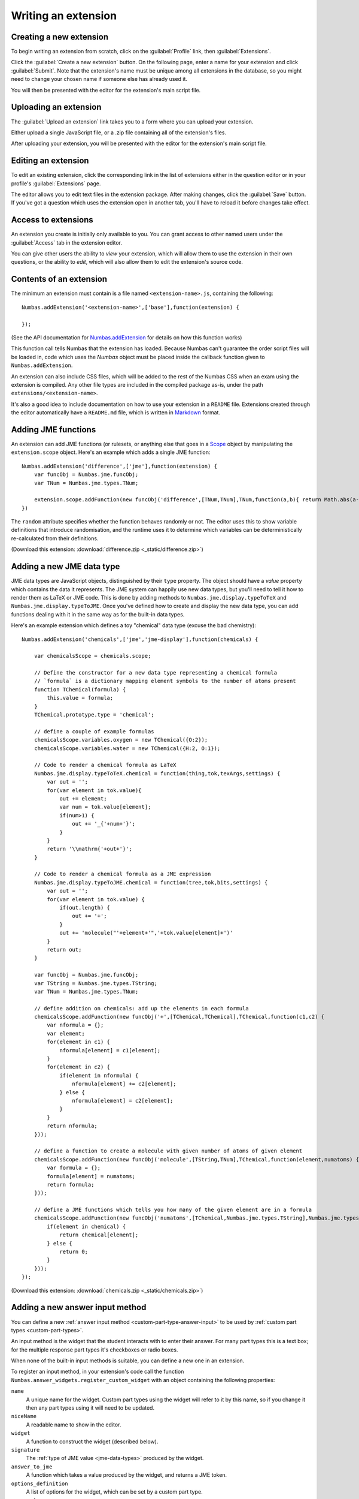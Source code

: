 .. _writing-extensions:

Writing an extension
====================

Creating a new extension
------------------------

To begin writing an extension from scratch, click on the :guilabel:`Profile` link, then :guilabel:`Extensions`.

Click the :guilabel:`Create a new extension` button.
On the following page, enter a name for your extension and click :guilabel:`Submit`.
Note that the extension's name must be unique among all extensions in the database, so you might need to change your chosen name if someone else has already used it.

You will then be presented with the editor for the extension's main script file.

Uploading an extension
----------------------

The :guilabel:`Upload an extension` link takes you to a form where you can upload your extension.

Either upload a single JavaScript file, or a .zip file containing all of the extension's files.

After uploading your extension, you will be presented with the editor for the extension's main script file.

.. glossary::
    Name:
        A human-readable name for the extension.
        This should concisely describe what it does, or what feature it provides.

    Short name:
        A unique identifier for the extension.

        .. warning::
            An extension's short name must be **unique**, and match the short name used when uploading it to the editor.
            This means that if you reuse an extension and use a different name when uploading it to the editor, you must rename its JavaScript file and change the name given to ``Numbas.addExtension``.

    Documentation URL:
        The URL of a page describing how to use the extension.
        If this isn't used, then any ``README`` file in the extension package will be used.

Editing an extension
--------------------

To edit an existing extension, click the corresponding link in the list of extensions either in the question editor or in your profile's :guilabel:`Extensions` page.

The editor allows you to edit text files in the extension package.
After making changes, click the :guilabel:`Save` button.
If you've got a question which uses the extension open in another tab, you'll have to reload it before changes take effect.

Access to extensions
--------------------

An extension you create is initially only available to you.
You can grant access to other named users under the :guilabel:`Access` tab in the extension editor.

You can give other users the ability to *view* your extension, which will allow them to use the extension in their own questions, or the ability to *edit*, which will also allow them to edit the extension's source code.

Contents of an extension
------------------------

.. highlight:: javascript

The minimum an extension must contain is a file named ``<extension-name>.js``, containing the following::

    Numbas.addExtension('<extension-name>',['base'],function(extension) {

    });

(See the API documentation for `Numbas.addExtension <https://docs.numbas.org.uk/runtime_api/en/latest/Numbas.html#.addExtension>`_ for details on how this function works)

This function call tells Numbas that the extension has loaded.
Because Numbas can't guarantee the order script files will be loaded in, code which uses the `Numbas` object must be placed inside the callback function given to ``Numbas.addExtension``.

An extension can also include CSS files, which will be added to the rest of the Numbas CSS when an exam using the extension is compiled.
Any other file types are included in the compiled package as-is, under the path ``extensions/<extension-name>``. 

It's also a good idea to include documentation on how to use your extension in a ``README`` file.
Extensions created through the editor automatically have a ``README.md`` file, which is written in `Markdown <https://www.markdownguide.org/>`_ format.

Adding JME functions
--------------------

An extension can add JME functions (or rulesets, or anything else that goes in a `Scope <https://docs.numbas.org.uk/runtime_api/en/latest/Numbas.jme.Scope.html>`_ object by manipulating the ``extension.scope`` object.
Here's an example which adds a single JME function::

    Numbas.addExtension('difference',['jme'],function(extension) {
        var funcObj = Numbas.jme.funcObj;
        var TNum = Numbas.jme.types.TNum;

        extension.scope.addFunction(new funcObj('difference',[TNum,TNum],TNum,function(a,b){ return Math.abs(a-b); }, {unwrapValues:true, random: false}));
    })

The ``random`` attribute specifies whether the function behaves randomly or not.
The editor uses this to show variable definitions that introduce randomisation, and the runtime uses it to determine which variables can be deterministically re-calculated from their definitions.

(Download this extension: :download:`difference.zip <_static/difference.zip>`)

Adding a new JME data type
--------------------------

JME data types are JavaScript objects, distinguished by their ``type`` property.
The object should have a `value` property which contains the data it represents.
The JME system can happily use new data types, but you'll need to tell it how to render them as LaTeX or JME code.
This is done by adding methods to ``Numbas.jme.display.typeToTeX`` and ``Numbas.jme.display.typeToJME``.
Once you've defined how to create and display the new data type, you can add functions dealing with it in the same way as for the built-in data types.

Here's an example extension which defines a toy "chemical" data type (excuse the bad chemistry)::

    Numbas.addExtension('chemicals',['jme','jme-display'],function(chemicals) {

        var chemicalsScope = chemicals.scope;

        // Define the constructor for a new data type representing a chemical formula
        // `formula` is a dictionary mapping element symbols to the number of atoms present
        function TChemical(formula) {
            this.value = formula;
        }
        TChemical.prototype.type = 'chemical';

        // define a couple of example formulas
        chemicalsScope.variables.oxygen = new TChemical({O:2});
        chemicalsScope.variables.water = new TChemical({H:2, O:1});

        // Code to render a chemical formula as LaTeX
        Numbas.jme.display.typeToTeX.chemical = function(thing,tok,texArgs,settings) {
            var out = '';
            for(var element in tok.value){
                out += element;
                var num = tok.value[element];
                if(num>1) {
                    out += '_{'+num+'}';
                }
            }
            return '\\mathrm{'+out+'}';
        }

        // Code to render a chemical formula as a JME expression
        Numbas.jme.display.typeToJME.chemical = function(tree,tok,bits,settings) {
            var out = '';
            for(var element in tok.value) {
                if(out.length) {
                    out += '+';
                }
                out += 'molecule("'+element+'",'+tok.value[element]+')'
            }
            return out;
        }

        var funcObj = Numbas.jme.funcObj;
        var TString = Numbas.jme.types.TString;
        var TNum = Numbas.jme.types.TNum;

        // define addition on chemicals: add up the elements in each formula
        chemicalsScope.addFunction(new funcObj('+',[TChemical,TChemical],TChemical,function(c1,c2) {
            var nformula = {};
            var element;
            for(element in c1) {
                nformula[element] = c1[element];
            }
            for(element in c2) {
                if(element in nformula) {
                    nformula[element] += c2[element];
                } else {
                    nformula[element] = c2[element];
                }
            }
            return nformula;
        }));

        // define a function to create a molecule with given number of atoms of given element
        chemicalsScope.addFunction(new funcObj('molecule',[TString,TNum],TChemical,function(element,numatoms) {
            var formula = {};
            formula[element] = numatoms;
            return formula;
        }));

        // define a JME functions which tells you how many of the given element are in a formula
        chemicalsScope.addFunction(new funcObj('numatoms',[TChemical,Numbas.jme.types.TString],Numbas.jme.types.TNum,function(chemical,element) {
            if(element in chemical) {
                return chemical[element];
            } else {
                return 0;
            }
        }));
    });

(Download this extension: :download:`chemicals.zip <_static/chemicals.zip>`)

Adding a new answer input method
--------------------------------

You can define a new :ref:`answer input method <custom-part-type-answer-input>` to be used by :ref:`custom part types <custom-part-types>`.

An input method is the widget that the student interacts with to enter their answer.
For many part types this is a text box; for the multiple response part types it's checkboxes or radio boxes.

When none of the built-in input methods is suitable, you can define a new one in an extension.

To register an input method, in your extension's code call the function ``Numbas.answer_widgets.register_custom_widget`` with an object containing the following properties:

``name``
  A unique name for the widget. 
  Custom part types using the widget will refer to it by this name, so if you change it then any part types using it will need to be updated.
``niceName``
  A readable name to show in the editor.
``widget`` 
  A function to construct the widget (described below).
``signature``
  The :ref:`type of JME value <jme-data-types>` produced by the widget.
``answer_to_jme``
  A function which takes a value produced by the widget, and returns a JME token.
``options_definition``
  A list of options for the widget, which can be set by a custom part type.
``scorm_storage``
  Functions to save and load answers entered into this widget.

The function to construct the widget takes the following arguments:

``element``
  The HTML element that the widget should be attached to.
``part``
  The question part object that the widget belongs to.
``title``
  A string to use as the ``title`` attribute for the widget, if possible.
  This title is read out by assistive technology to describe the purpose of the widget, so it's important to use it.
``events``
  A dictionary of callback functions to call in response to events on the widget.
  The default theme uses the ``blur`` and ``focus`` events to control whether warning messages are displayed.
``answer_changed``
  A function to call when the answer entered into the widget changes. 
  It should be called with an object containing properties ``valid`` and ``value``: ``valid`` is a boolean representing whether the value can be marked, and ``value`` is the answer itself.
``options``
  A dictionary of options for the widget, corresponding to the options defined when the widget was registered.

Defining options
################

A widget can have as many options as you like.

One option is always defined: ``hint``, a string giving a hint to the student on how to enter the answer.

The ``options_definition`` list contains objects with the following properties:

``name``
  A name for the option, which will be used in the ``options`` parameter sent to the widget code.
``label``
  A readable name for the option, to show in the editor.
``input_type``
  The type of the option.
  This determines how the option is displayed in the editor, and the type of value it produces.
``default_value``
  The default value for the option.
``hint``
  Some text to help part type authors, describing how the option is used and kind of values it should take.
  This is optional - if the label gives enough information, you can omit the hint.
``data``
  Some input types need extra information, contained in this object.

The following types of option are available:

``string``
  A short text string.
``percent``
  A number between 0 and 100.
``mathematical_expression``
  Some JME code. 
``checkbox``
  A :data:`boolean` value, set in the editor by a checkbox.
``dropdown``
  Choose one from a list of string options.
  The ``data`` object must contain a property ``choices``, a list of objects of the form ``{value, label}``.
``code``
  A long text string.
  In the editor, this is presented in a code editor.
``html``
  A string of HTML.
  In the editor, this is presented in a rich-text editor.
``choose_several``
  A list of options, each of which can be selected or not.
  The ``data`` object must contain a property ``choices``, a list of objects of the form ``{value, label}``.
  This type of option produces a list of the selected ``value`` strings.
``list_of_strings``
  A list of short text strings.
``choice_maker``
  A list of short text strings, presented in the editor as an editable list of choices.
``number_notation_styles``
  A list of number notation styles.
  In the editor, this is displayed as a list of checkboxes associated with each number notation style.

Example
#######

.. figure:: images/range-widget.png
   :alt: A question part with prompt "Pick a number between 0 and 100" above a range widget positioned at 5.
   
   A part using the input method defined in this example.

.. figure:: images/range-widget-editor.png
   :alt: Options for the widget in the custom part type editor. There are fields for expected answer, input hint, minimum value, maximum value, and increment size.

   Configuring the input method in the custom part type editor.

Here's an example which defines an input method where the student has to pick a number from a range:

.. code-block:: javascript

    function RangeWidget(element, part, title, events, answer_changed, options) {
        var w = this;
        this.part = part;
        var container = document.createElement('div');
        element.appendChild(container);
        var input = this.input = document.createElement('input');
        container.appendChild(input);
        var display = this.display = document.createElement('span');
        container.appendChild(display);
        this.answer_changed = answer_changed;
        input.setAttribute('type','range');
        input.setAttribute('title',title);
        input.setAttribute('min',options.min);
        input.setAttribute('max',options.max);
        input.setAttribute('step',options.step);
        for(var x in events) {
            input.addEventListener(x,events[x]);
        }
        input.addEventListener('input',function(e) {
            w.update_display();
            answer_changed({valid: true, value: input.value});
        });
        this.update_display();
    }
    RangeWidget.prototype = {
        setAnswerJSON: function(answerJSON) {
            this.input.value = answerJSON.value;
            this.update_display();
        },
        disable: function() {
            this.input.setAttribute('disabled',true);
        },
        enable: function() {
            this.input.removeAttribute('disabled');
        },
        update_display: function() {
            this.display.textContent = this.input.value;
        }
    }
    
    Numbas.answer_widgets.register_custom_widget({
        name: 'range',
        niceName: 'Number range',
        widget: RangeWidget,
        signature: 'number',
        answer_to_jme: function(answer) {
            return new Numbas.jme.types.TNum(answer);
        },
        options_definition: [
            {
                name: 'min',
                label: 'Minimum value',
                input_type: 'string',
                default_value: '0'
            },
            {
                name: 'max',
                label: 'Maximum value',
                input_type: 'string',
                default_value: '100'
            },
            {
                name: 'step',
                label: 'Increment size',
                input_type: 'string',
                default_value: '1'
            }
        ],
        scorm_storage: {
            interaction_type: function(part) { return 'fill-in'; },
            correct_answer: function(part) { return part.input_options().correctAnswer; },
            student_answer: function(part) { return part.studentAnswer; },
            load: function(part, data) { return data.answer; }
        }
    });

Adding a new variable template type
-----------------------------------

You can define a new entry in the question editor's list of variable :ref:`data type templates <variable-data-type>` to help question authors define question variables using a data type provided by your extension.

A variable template consists of an editor widget that the question author interacts with, and code to convert the value of that widget to a JME expression, and vice versa.

To register a variable template type, in your extension's code first check that ``Numbas.editor`` is defined, and then call the function ``Numbas.editor.register_variable_template_type`` with a constructor function.
The constructor function should take a single argument ``value`` and return an object containing the following properties:

``id``
    A unique identifier for the template.
``name``
    A readable name to show in the editor.
``value``
    The ``value`` argument.
``load_definition(definition)``
    A function which takes a JME expression and calls `this.value()` with a representation of the value to show in the editor widget.
``jme_definition``
    A function which produces a JME expression corresponding to the value of the editor widget.
    You can get the current value of the widget by calling `this.value()`.
``widget``
    A constructor for an `HTML custom element <https://developer.mozilla.org/en-US/docs/Web/API/Web_Components/Using_custom_elements>`__ containing the editor widget for the user to interact with.

    The element must have a method ``set_value(value)`` which is called when the displayed value should change.

    When the value of the widget changes, it should dispatch a ``change`` event whose ``detail`` property contains an attribute ``value`` representing the value of the widget.

Example
#######

Here's an example which defines a variable template for a :data:`boolean` value, where the author can use a checkbox to change the defined value:

.. code-block:: javascript

    if(Numbas.editor?.register_variable_template_type !== undefined) {
        class TickboxWidget extends HTMLElement {
            static get observedAttributes() { return ['value']; }

            constructor() {
                super();
                this.attachShadow({mode:'open'});

                const template = `
					<label>Active? <input type="checkbox" id="active-checkbox"></label>
                `;
                this.shadowRoot.innerHTML = template;

                const input = this.shadowRoot.querySelector('#active-checkbox');

                input.addEventListener('change', e => {
                  	const value = input.checked;
                    this.set_value(value);

                    this.dispatchEvent(new CustomEvent('change', {detail: {value: value}}));
                });
            }

            set_value(checked) {
                const input = this.shadowRoot.querySelector('#active-checkbox');
              	input.checked = checked;
            }
        }
        window.customElements.define('variable-template-tickbox', TickboxWidget);

        Numbas.editor.register_variable_template_type(function(value) {
            return {
                id: 'tickbox', 
                name: 'Tick box',
                value: value,
                load_definition(definition) {
                    var tree = Numbas.jme.compile(definition);
                    if(!tree.args || tree.tok.type == 'nothing') {
                        this.value(false);
                    } else {
                        var checked = Numbas.jme.builtinScope.evaluate(tree).value;
                        this.value(checked);
                    }
                },
                jme_definition() {
                    const checked = this.value();
                    return checked ? 'true' : 'false';
                },
                widget: TickboxWidget
            }
        });

    }
